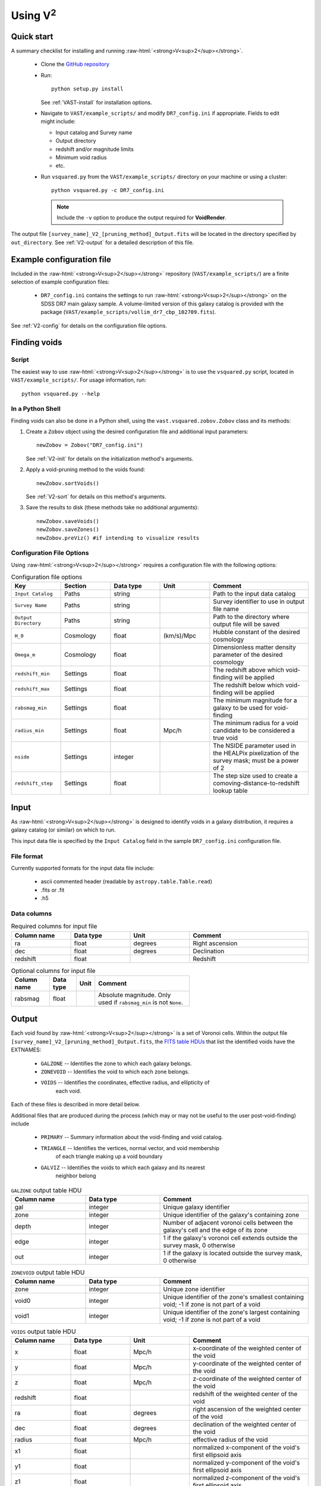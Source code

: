 
.. role:: raw-html(raw)
    :format: html


#################
Using V\ :sup:`2`
#################



Quick start
===========

A summary checklist for installing and running 
:raw-html:`<strong>V<sup>2</sup></strong>`.

 * Clone the `GitHub repository <https://github.com/DESI-UR/VAST>`_
 * Run::
    
    python setup.py install
    
   See :ref:`VAST-install` for installation options.
   
 * Navigate to ``VAST/example_scripts/`` and modify ``DR7_config.ini`` if 
   appropriate.  Fields to edit might include:
   
   * Input catalog and Survey name
   * Output directory
   * redshift and/or magnitude limits
   * Minimum void radius
   * etc.

 * Run ``vsquared.py`` from the ``VAST/example_scripts/`` directory on your 
   machine or using a cluster::
   
    python vsquared.py -c DR7_config.ini
    
   .. note:: Include the ``-v`` option to produce the output required for **VoidRender**.

The output file ``[survey_name]_V2_[pruning_method]_Output.fits`` will be 
located in the directory specified by ``out_directory``. See :ref:`V2-output` 
for a detailed description of this file.





Example configuration file
==========================

Included in the :raw-html:`<strong>V<sup>2</sup></strong>` repository 
(``VAST/example_scripts/``) are a finite selection of example configuration 
files:

 * ``DR7_config.ini`` contains the settings to run 
   :raw-html:`<strong>V<sup>2</sup></strong>` on the SDSS DR7 main galaxy 
   sample.  A volume-limited version of this galaxy catalog is provided with the 
   package 
   (``VAST/example_scripts/vollim_dr7_cbp_102709.fits``).

See :ref:`V2-config` for details on the configuration file options.




Finding voids
=============


Script
------

The easiest way to use :raw-html:`<strong>V<sup>2</sup></strong>` is to use the 
``vsquared.py`` script, located in ``VAST/example_scripts/``. For usage 
information, run::

    python vsquared.py --help


In a Python Shell
-----------------

Finding voids can also be done in a Python shell, using the 
``vast.vsquared.zobov.Zobov`` class and its methods:

1. Create a ``Zobov`` object using the desired configuration file and additional 
   input parameters::

       newZobov = Zobov("DR7_config.ini")
   
   See :ref:`V2-init` for details on the initialization method's arguments.
2. Apply a void-pruning method to the voids found::

       newZobov.sortVoids()
   
   See :ref:`V2-sort` for details on this method's arguments.
3. Save the results to disk (these methods take no additional arguments)::

       newZobov.saveVoids()
       newZobov.saveZones()
       newZobov.preViz() #if intending to visualize results


.. _V2-config:

Configuration File Options
--------------------------

Using :raw-html:`<strong>V<sup>2</sup></strong>` requires a configuration file 
with the following options:

.. list-table:: Configuration file options
   :width: 100%
   :widths: 25 25 25 25 50
   :header-rows: 1

   * - Key
     - Section
     - Data type
     - Unit
     - Comment
   * - ``Input Catalog``
     - Paths
     - string
     - 
     - Path to the input data catalog
   * - ``Survey Name``
     - Paths
     - string
     - 
     - Survey identifier to use in output file name
   * - ``Output Directory``
     - Paths
     - string
     - 
     - Path to the directory where output file will be saved
   * - ``H_0``
     - Cosmology
     - float
     - (km/s)/Mpc
     - Hubble constant of the desired cosmology
   * - ``Omega_m``
     - Cosmology
     - float
     - 
     - Dimensionless matter density parameter of the desired cosmology
   * - ``redshift_min``
     - Settings
     - float
     - 
     - The redshift above which void-finding will be applied
   * - ``redshift_max``
     - Settings
     - float
     - 
     - The redshift below which void-finding will be applied
   * - ``rabsmag_min``
     - Settings
     - float
     - 
     - The minimum magnitude for a galaxy to be used for void-finding
   * - ``radius_min``
     - Settings
     - float
     - Mpc/h
     - The minimum radius for a void candidate to be considered a true void
   * - ``nside``
     - Settings
     - integer
     - 
     - The NSIDE parameter used in the HEALPix pixelization of the survey mask; 
       must be a power of 2
   * - ``redshift_step``
     - Settings
     - float
     - 
     - The step size used to create a comoving-distance-to-redshift lookup table 
   
   
   
   
Input
=====

As :raw-html:`<strong>V<sup>2</sup></strong>` is designed to identify voids in a 
galaxy distribution, it requires a galaxy catalog (or similar) on which to run.

This input data file is specified by the ``Input Catalog`` field in the sample 
``DR7_config.ini`` configuration file.


File format
-----------

Currently supported formats for the input data file include:

 * ascii commented header (readable by ``astropy.table.Table.read``)
 * .fits or .fit
 * .h5


Data columns
------------

.. list-table:: Required columns for input file
   :width: 100%
   :widths: 25 25 25 50
   :header-rows: 1

   * - Column name
     - Data type
     - Unit
     - Comment
   * - ra
     - float
     - degrees
     - Right ascension
   * - dec
     - float
     - degrees
     - Declination
   * - redshift
     - float
     - 
     - Redshift
     
.. list-table:: Optional columns for input file
   :width: 5in
   :header-rows: 1
   
   * - Column name
     - Data type
     - Unit
     - Comment
   * - rabsmag
     - float
     - 
     - Absolute magnitude.  Only used if ``rabsmag_min`` is not ``None``.




.. _V2-output:

Output
======

Each void found by :raw-html:`<strong>V<sup>2</sup></strong>` is a set of 
Voronoi cells.  Within the output file 
``[survey_name]_V2_[pruning_method]_Output.fits``, the 
`FITS table HDUs <https://fits.gsfc.nasa.gov/fits_primer.html>`_ that list the 
identified voids have the EXTNAMES:

 * ``GALZONE`` -- Identifies the zone to which each galaxy belongs.
 * ``ZONEVOID`` -- Identifies the void to which each zone belongs.
 * ``VOIDS`` -- Identifies the coordinates, effective radius, and ellipticity of 
 	each void.

Each of these files is described in more detail below.

Additional files that are produced during the process (which may or may not be 
useful to the user post-void-finding) include

 * ``PRIMARY`` -- Summary information about the void-finding and void catalog.
 * ``TRIANGLE`` -- Identifies the vertices, normal vector, and void membership 
 	of each triangle making up a void boundary
 * ``GALVIZ`` -- Identifies the voids to which each galaxy and its nearest 
 	neighbor belong

.. list-table:: ``GALZONE`` output table HDU
   :widths: 25 25 50
   :header-rows: 1
   
   * - Column name
     - Data type
     - Comment
   * - gal
     - integer
     - Unique galaxy identifier
   * - zone
     - integer
     - Unique identifier of the galaxy's containing zone
   * - depth
     - integer
     - Number of adjacent voronoi cells between the galaxy's cell and the edge 
       of its zone
   * - edge
     - integer
     - 1 if the galaxy's voronoi cell extends outside the survey mask, 0 
       otherwise
   * - out
     - integer
     - 1 if the galaxy is located outside the survey mask, 0 otherwise
     
.. list-table:: ``ZONEVOID`` output table HDU
   :widths: 25 25 50
   :header-rows: 1
   
   * - Column name
     - Data type
     - Comment
   * - zone
     - integer
     - Unique zone identifier
   * - void0
     - integer
     - Unique identifier of the zone's smallest containing void; -1 if zone is 
       not part of a void
   * - void1
     - integer
     - Unique identifier of the zone's largest containing void; -1 if zone is 
       not part of a void

.. list-table:: ``VOIDS`` output table HDU
   :widths: 25 25 25 50
   :header-rows: 1

   * - Column name
     - Data type
     - Unit
     - Comment
   * - x
     - float
     - Mpc/h
     - x-coordinate of the weighted center of the void
   * - y
     - float
     - Mpc/h
     - y-coordinate of the weighted center of the void
   * - z
     - float
     - Mpc/h
     - z-coordinate of the weighted center of the void
   * - redshift
     - float
     - 
     - redshift of the weighted center of the void
   * - ra
     - float
     - degrees
     - right ascension of the weighted center of the void
   * - dec
     - float
     - degrees
     - declination of the weighted center of the void
   * - radius
     - float
     - Mpc/h
     - effective radius of the void
   * - x1
     - float
     - 
     - normalized x-component of the void's first ellipsoid axis
   * - y1
     - float
     - 
     - normalized y-component of the void's first ellipsoid axis
   * - z1
     - float
     - 
     - normalized z-component of the void's first ellipsoid axis
   * - x2
     - float
     - 
     - normalized x-component of the void's second ellipsoid axis
   * - y2
     - float
     - 
     - normalized y-component of the void's second ellipsoid axis
   * - z2
     - float
     - 
     - normalized z-component of the void's second ellipsoid axis
   * - x3
     - float
     - 
     - normalized x-component of the void's third ellipsoid axis
   * - y3
     - float
     - 
     - normalized y-component of the void's third ellipsoid axis
   * - z3
     - float
     - 
     - normalized z-component of the void's third ellipsoid axis

.. list-table:: ``TRIANGLE`` output table HDU
   :widths: 25 25 25 50
   :header-rows: 1

   * - Column name
     - Data type
     - Unit
     - Comment
   * - void_id
     - integer
     - 
     - Unique identifier of the triangle's containing void
   * - n_x
     - float
     - 
     - normalized x-component of the triangle's normal vector
   * - n_y
     - float
     - 
     - normalized y-component of the triangle's normal vector
   * - n_z
     - float
     - 
     - normalized z-component of the triangle's normal vector
   * - p1_x
     - float
     - Mpc/h
     - x-coordinate of the triangle's first vertex
   * - p1_y
     - float
     - Mpc/h
     - y-coordinate of the triangle's first vertex
   * - p1_z
     - float
     - Mpc/h
     - z-coordinate of the triangle's first vertex
   * - p2_x
     - float
     - Mpc/h
     - x-coordinate of the triangle's second vertex
   * - p2_y
     - float
     - Mpc/h
     - y-coordinate of the triangle's second vertex
   * - p2_z
     - float
     - Mpc/h
     - z-coordinate of the triangle's second vertex
   * - p3_x
     - float
     - Mpc/h
     - x-coordinate of the triangle's third vertex
   * - p3_y
     - float
     - Mpc/h
     - y-coordinate of the triangle's third vertex
   * - p3_z
     - float
     - Mpc/h
     - z-coordinate of the triangle's third vertex

.. list-table:: ``GALVIZ`` output table HDU
   :widths: 25 25 50
   :header-rows: 1
   
   * - Column name
     - Data type
     - Comment
   * - gid
     - integer
     - Unique galaxy identifier
   * - g2v
     - integer
     - Unique identifier of the galaxy's containing void
   * - g2v2
     - integer
     - Unique identifier of the containing void of the galaxy's nearest
       neighbor




Using the output
================

Is my object in a void?
-----------------------

Because voids found by :raw-html:`<strong>V<sup>2</sup></strong>` are formed 
from zones, which are unions of objects' voronoi cells, each object's void 
membership is easily determined from the output.  The ``GALZONE`` output table 
(see :ref:`V2-output`) contains each object's zone membership, and the 
``ZONEVOID`` output table contains each zone's void membership.  If the values 
in the ``void0`` and ``void1`` columns of a zone are ``-1``, the zone does not 
belong to any void, and any objects contained within that zone are not in a 
void.

See the jupyter notebook ``void_analysis.ipynb`` (found in the 
``VAST/example_scripts/`` directory) for an example of how to read information 
from the output and perform void analysis using the ``VoidCatalog`` class.  This 
class offers a convenient method for automatically loading the FITS file output 
into a collection of Astropy tables.  The class can be further used to perform 
void analysis, including the calculation of void volumes, median and maximum 
void radii, the total void volume fraction, and void galaxy membership.  The 
notebook also shows how to create a void slice plot using the catalog.
 
 


